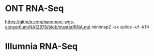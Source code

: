 

* ONT RNA-Seq
https://github.com/nanopore-wgs-consortium/NA12878/blob/master/RNA.md
minimap2 -ax splice -uf -k14
* Illumnia RNA-Seq
